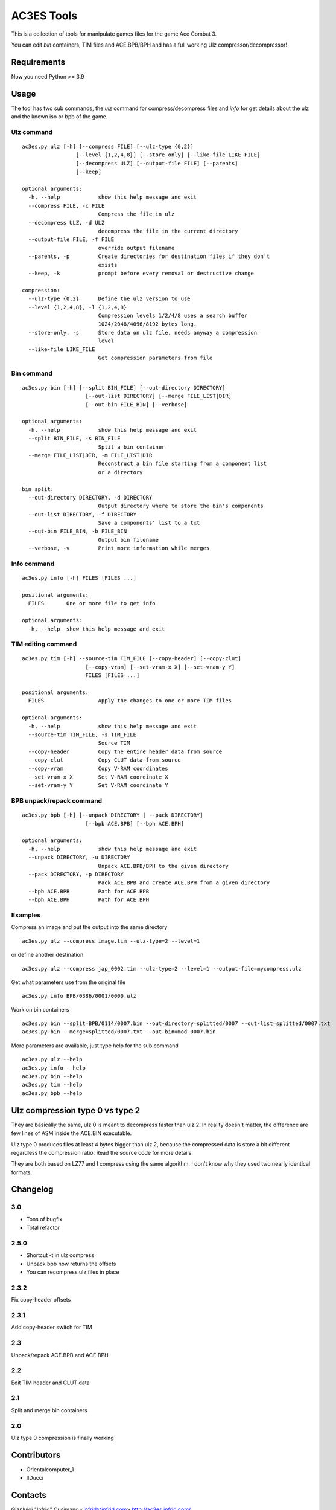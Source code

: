 AC3ES Tools
===========

This is a collection of tools for manipulate games files for the game
Ace Combat 3.

You can edit *bin* containers, TIM files and ACE.BPB/BPH and has a
full working Ulz compressor/decompressor!

Requirements
------------

Now you need Python >= 3.9

Usage
-----

The tool has two sub commands, the *ulz* command for compress/decompress files
and *info* for get details about the ulz and the known iso or bpb of
the game.

Ulz command
^^^^^^^^^^^

::

    ac3es.py ulz [-h] [--compress FILE] [--ulz-type {0,2}]
                     [--level {1,2,4,8}] [--store-only] [--like-file LIKE_FILE]
                     [--decompress ULZ] [--output-file FILE] [--parents]
                     [--keep]

    optional arguments:
      -h, --help            show this help message and exit
      --compress FILE, -c FILE
                            Compress the file in ulz
      --decompress ULZ, -d ULZ
                            decompress the file in the current directory
      --output-file FILE, -f FILE
                            override output filename
      --parents, -p         Create directories for destination files if they don't
                            exists
      --keep, -k            prompt before every removal or destructive change

    compression:
      --ulz-type {0,2}      Define the ulz version to use
      --level {1,2,4,8}, -l {1,2,4,8}
                            Compression levels 1/2/4/8 uses a search buffer
                            1024/2048/4096/8192 bytes long.
      --store-only, -s      Store data on ulz file, needs anyway a compression
                            level
      --like-file LIKE_FILE
                            Get compression parameters from file

Bin command
^^^^^^^^^^^
::

    ac3es.py bin [-h] [--split BIN_FILE] [--out-directory DIRECTORY]
                        [--out-list DIRECTORY] [--merge FILE_LIST|DIR]
                        [--out-bin FILE_BIN] [--verbose]

    optional arguments:
      -h, --help            show this help message and exit
      --split BIN_FILE, -s BIN_FILE
                            Split a bin container
      --merge FILE_LIST|DIR, -m FILE_LIST|DIR
                            Reconstruct a bin file starting from a component list
                            or a directory

    bin split:
      --out-directory DIRECTORY, -d DIRECTORY
                            Output directory where to store the bin's components
      --out-list DIRECTORY, -f DIRECTORY
                            Save a components' list to a txt
      --out-bin FILE_BIN, -b FILE_BIN
                            Output bin filename
      --verbose, -v         Print more information while merges

Info command
^^^^^^^^^^^^
::

    ac3es.py info [-h] FILES [FILES ...]

    positional arguments:
      FILES       One or more file to get info

    optional arguments:
      -h, --help  show this help message and exit


TIM editing command
^^^^^^^^^^^^^^^^^^^
::

    ac3es.py tim [-h] --source-tim TIM_FILE [--copy-header] [--copy-clut]
                        [--copy-vram] [--set-vram-x X] [--set-vram-y Y]
                        FILES [FILES ...]

    positional arguments:
      FILES                 Apply the changes to one or more TIM files

    optional arguments:
      -h, --help            show this help message and exit
      --source-tim TIM_FILE, -s TIM_FILE
                            Source TIM
      --copy-header         Copy the entire header data from source
      --copy-clut           Copy CLUT data from source
      --copy-vram           Copy V-RAM coordinates
      --set-vram-x X        Set V-RAM coordinate X
      --set-vram-y Y        Set V-RAM coordinate Y

BPB unpack/repack command
^^^^^^^^^^^^^^^^^^^^^^^^^
::

    ac3es.py bpb [-h] [--unpack DIRECTORY | --pack DIRECTORY]
                        [--bpb ACE.BPB] [--bph ACE.BPH]

    optional arguments:
      -h, --help            show this help message and exit
      --unpack DIRECTORY, -u DIRECTORY
                            Unpack ACE.BPB/BPH to the given directory
      --pack DIRECTORY, -p DIRECTORY
                            Pack ACE.BPB and create ACE.BPH from a given directory
      --bpb ACE.BPB         Path for ACE.BPB
      --bph ACE.BPH         Path for ACE.BPH


Examples
^^^^^^^^

Compress an image and put the output into the same directory

::

    ac3es.py ulz --compress image.tim --ulz-type=2 --level=1

or define another destination

::

    ac3es.py ulz --compress jap_0002.tim --ulz-type=2 --level=1 --output-file=mycompress.ulz

Get what parameters use from the original file

::

    ac3es.py info BPB/0386/0001/0000.ulz

Work on bin containers

::

    ac3es.py bin --split=BPB/0114/0007.bin --out-directory=splitted/0007 --out-list=splitted/0007.txt
    ac3es.py bin --merge=splitted/0007.txt --out-bin=mod_0007.bin


More parameters are available, just type help for the sub command

::

    ac3es.py ulz --help
    ac3es.py info --help
    ac3es.py bin --help
    ac3es.py tim --help
    ac3es.py bpb --help


Ulz compression type 0 vs type 2
--------------------------------

They are basically the same, ulz 0 is meant to decompress faster than
ulz 2. In reality doesn't matter, the difference are few lines of
ASM inside the ACE.BIN executable.

Ulz type 0 produces files at least 4 bytes bigger than ulz 2, because
the compressed data is store a bit different regardless the
compression ratio. Read the source code for more details.

They are both based on LZ77 and I compress using the same algorithm. I
don't know why they used two nearly identical formats.


Changelog
---------

3.0
^^^^^

- Tons of bugfix
- Total refactor

2.5.0
^^^^^

- Shortcut -t in ulz compress
- Unpack bpb now returns the offsets
- You can recompress ulz files in place

2.3.2
^^^^^

Fix copy-header offsets

2.3.1
^^^^^

Add copy-header switch for TIM

2.3
^^^

Unpack/repack ACE.BPB and ACE.BPH

2.2
^^^

Edit TIM header and CLUT data

2.1
^^^

Split and merge bin containers

2.0
^^^

Ulz type 0 compression is finally working

Contributors
------------

- Orientalcomputer_1
- IlDucci

Contacts
--------

Gianluigi "Infrid" Cusimano <infrid@infrid.com>
http://ac3es.infrid.com/
